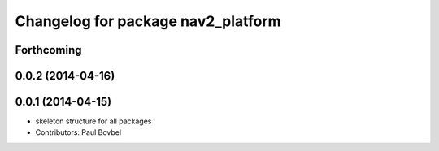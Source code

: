 ^^^^^^^^^^^^^^^^^^^^^^^^^^^^^^^^^^^
Changelog for package nav2_platform
^^^^^^^^^^^^^^^^^^^^^^^^^^^^^^^^^^^

Forthcoming
-----------

0.0.2 (2014-04-16)
------------------

0.0.1 (2014-04-15)
------------------
* skeleton structure for all packages
* Contributors: Paul Bovbel